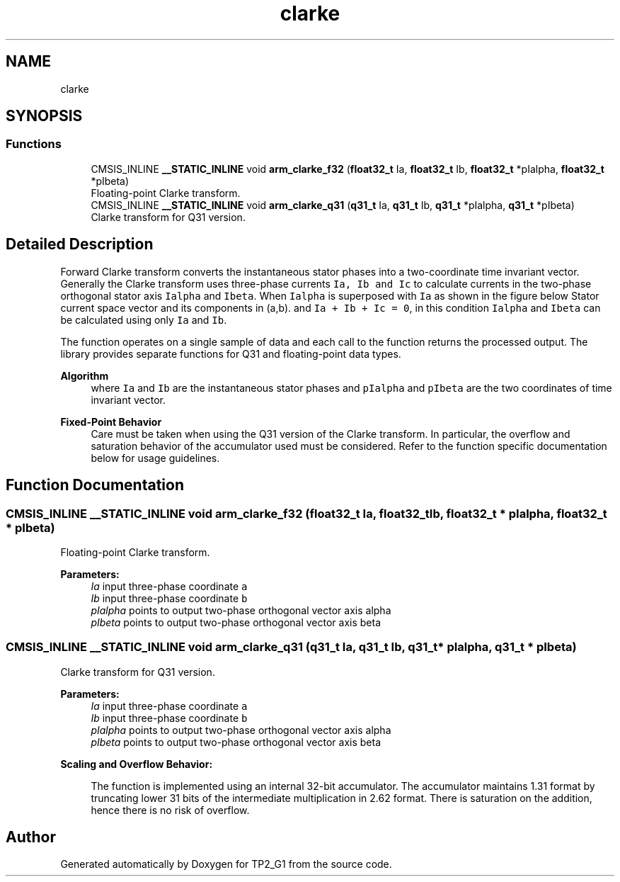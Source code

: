 .TH "clarke" 3 "Mon Sep 13 2021" "TP2_G1" \" -*- nroff -*-
.ad l
.nh
.SH NAME
clarke
.SH SYNOPSIS
.br
.PP
.SS "Functions"

.in +1c
.ti -1c
.RI "CMSIS_INLINE \fB__STATIC_INLINE\fP void \fBarm_clarke_f32\fP (\fBfloat32_t\fP Ia, \fBfloat32_t\fP Ib, \fBfloat32_t\fP *pIalpha, \fBfloat32_t\fP *pIbeta)"
.br
.RI "Floating-point Clarke transform\&. "
.ti -1c
.RI "CMSIS_INLINE \fB__STATIC_INLINE\fP void \fBarm_clarke_q31\fP (\fBq31_t\fP Ia, \fBq31_t\fP Ib, \fBq31_t\fP *pIalpha, \fBq31_t\fP *pIbeta)"
.br
.RI "Clarke transform for Q31 version\&. "
.in -1c
.SH "Detailed Description"
.PP 
Forward Clarke transform converts the instantaneous stator phases into a two-coordinate time invariant vector\&. Generally the Clarke transform uses three-phase currents \fCIa, Ib and Ic\fP to calculate currents in the two-phase orthogonal stator axis \fCIalpha\fP and \fCIbeta\fP\&. When \fCIalpha\fP is superposed with \fCIa\fP as shown in the figure below Stator current space vector and its components in (a,b)\&. and \fCIa + Ib + Ic = 0\fP, in this condition \fCIalpha\fP and \fCIbeta\fP can be calculated using only \fCIa\fP and \fCIb\fP\&.
.PP
The function operates on a single sample of data and each call to the function returns the processed output\&. The library provides separate functions for Q31 and floating-point data types\&. 
.PP
\fBAlgorithm\fP
.RS 4
 where \fCIa\fP and \fCIb\fP are the instantaneous stator phases and \fCpIalpha\fP and \fCpIbeta\fP are the two coordinates of time invariant vector\&. 
.RE
.PP
\fBFixed-Point Behavior\fP
.RS 4
Care must be taken when using the Q31 version of the Clarke transform\&. In particular, the overflow and saturation behavior of the accumulator used must be considered\&. Refer to the function specific documentation below for usage guidelines\&. 
.RE
.PP

.SH "Function Documentation"
.PP 
.SS "CMSIS_INLINE \fB__STATIC_INLINE\fP void arm_clarke_f32 (\fBfloat32_t\fP Ia, \fBfloat32_t\fP Ib, \fBfloat32_t\fP * pIalpha, \fBfloat32_t\fP * pIbeta)"

.PP
Floating-point Clarke transform\&. 
.PP
\fBParameters:\fP
.RS 4
\fIIa\fP input three-phase coordinate \fCa\fP 
.br
\fIIb\fP input three-phase coordinate \fCb\fP 
.br
\fIpIalpha\fP points to output two-phase orthogonal vector axis alpha 
.br
\fIpIbeta\fP points to output two-phase orthogonal vector axis beta 
.RE
.PP

.SS "CMSIS_INLINE \fB__STATIC_INLINE\fP void arm_clarke_q31 (\fBq31_t\fP Ia, \fBq31_t\fP Ib, \fBq31_t\fP * pIalpha, \fBq31_t\fP * pIbeta)"

.PP
Clarke transform for Q31 version\&. 
.PP
\fBParameters:\fP
.RS 4
\fIIa\fP input three-phase coordinate \fCa\fP 
.br
\fIIb\fP input three-phase coordinate \fCb\fP 
.br
\fIpIalpha\fP points to output two-phase orthogonal vector axis alpha 
.br
\fIpIbeta\fP points to output two-phase orthogonal vector axis beta
.RE
.PP
\fBScaling and Overflow Behavior:\fP 
.PP
\fB\fP
.RS 4
The function is implemented using an internal 32-bit accumulator\&. The accumulator maintains 1\&.31 format by truncating lower 31 bits of the intermediate multiplication in 2\&.62 format\&. There is saturation on the addition, hence there is no risk of overflow\&. 
.RE
.PP

.SH "Author"
.PP 
Generated automatically by Doxygen for TP2_G1 from the source code\&.
